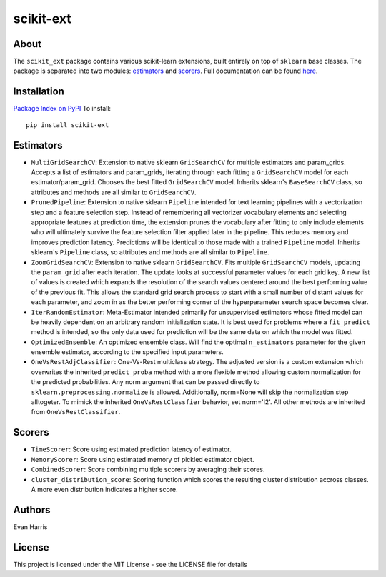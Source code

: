 scikit-ext
==========

|PyPI| |Status| |License| |Travis|

.. |PyPI| image:: https://img.shields.io/pypi/v/scikit-ext.svg
.. _PyPI: https://pypi.org/project/scikit-ext/

.. |Status| image:: https://img.shields.io/pypi/status/scikit-ext.svg
.. _Status: https://pypi.org/project/scikit-ext/

.. |License| image:: https://img.shields.io/pypi/l/scikit-ext.svg
.. _License: https://github.com/denver1117/scikit-ext/blob/master/LICENSE

.. |Travis| image:: https://travis-ci.org/denver1117/scikit-ext.svg?branch=master
.. _Travis: https://travis-ci.org/denver1117/scikit-ext

About
~~~~~

The ``scikit_ext`` package contains various scikit-learn extensions,
built entirely on top of ``sklearn`` base classes. The package is
separated into two modules:
`estimators <http://scikit-ext.s3-website-us-east-1.amazonaws.com/scikit_ext.html#module-scikit_ext.estimators>`__
and
`scorers <http://scikit-ext.s3-website-us-east-1.amazonaws.com/scikit_ext.html#module-scikit_ext.scorers>`__.
Full documentation can be found
`here <http://scikit-ext.s3-website-us-east-1.amazonaws.com/index.html>`__.

Installation
~~~~~~~~~~~~

`Package Index on PyPI <https://pypi.python.org/pypi/scikit-ext>`__ To
install:

::

    pip install scikit-ext

Estimators
~~~~~~~~~~

-  ``MultiGridSearchCV``: Extension to native sklearn ``GridSearchCV``
   for multiple estimators and param\_grids. Accepts a list of
   estimators and param\_grids, iterating through each fitting a
   ``GridSearchCV`` model for each estimator/param\_grid. Chooses the
   best fitted ``GridSearchCV`` model. Inherits sklearn's
   ``BaseSearchCV`` class, so attributes and methods are all similar to
   ``GridSearchCV``.
-  ``PrunedPipeline``: Extension to native sklearn ``Pipeline`` intended
   for text learning pipelines with a vectorization step and a feature
   selection step. Instead of remembering all vectorizer vocabulary
   elements and selecting appropriate features at prediction time, the
   extension prunes the vocabulary after fitting to only include
   elements who will ultimately survive the feature selection filter
   applied later in the pipeline. This reduces memory and improves
   prediction latency. Predictions will be identical to those made with
   a trained ``Pipeline`` model. Inherits sklearn's ``Pipeline`` class,
   so attributes and methods are all similar to ``Pipeline``.
-  ``ZoomGridSearchCV``: Extension to native sklearn ``GridSearchCV``.
   Fits multiple ``GridSearchCV`` models, updating the ``param_grid``
   after each iteration. The update looks at successful parameter values
   for each grid key. A new list of values is created which expands the
   resolution of the search values centered around the best performing
   value of the previous fit. This allows the standard grid search
   process to start with a small number of distant values for each
   parameter, and zoom in as the better performing corner of the
   hyperparameter search space becomes clear.
-  ``IterRandomEstimator``: Meta-Estimator intended primarily for
   unsupervised estimators whose fitted model can be heavily dependent
   on an arbitrary random initialization state. It is
   best used for problems where a ``fit_predict`` method is intended, so
   the only data used for prediction will be the same data on which the
   model was fitted.
-  ``OptimizedEnsemble``: An optimized ensemble class. Will find the
   optimal ``n_estimators`` parameter for the given ensemble estimator,
   according to the specified input parameters.
-  ``OneVsRestAdjClassifier``: One-Vs-Rest multiclass strategy. The
   adjusted version is a custom extension which overwrites the inherited
   ``predict_proba`` method with a more flexible method allowing custom
   normalization for the predicted probabilities. Any norm argument that
   can be passed directly to ``sklearn.preprocessing.normalize`` is
   allowed. Additionally, norm=None will skip the normalization step
   alltogeter. To mimick the inherited ``OneVsRestClassfier`` behavior,
   set norm='l2'. All other methods are inherited from
   ``OneVsRestClassifier``.

Scorers
~~~~~~~

-  ``TimeScorer``: Score using estimated prediction latency of
   estimator.
-  ``MemoryScorer``: Score using estimated memory of pickled estimator
   object.
-  ``CombinedScorer``: Score combining multiple scorers by averaging
   their scores.
-  ``cluster_distribution_score``: Scoring function which scores the
   resulting cluster distribution accross classes. A more even
   distribution indicates a higher score.

Authors
~~~~~~~

Evan Harris

License
~~~~~~~

This project is licensed under the MIT License - see the LICENSE file
for details
